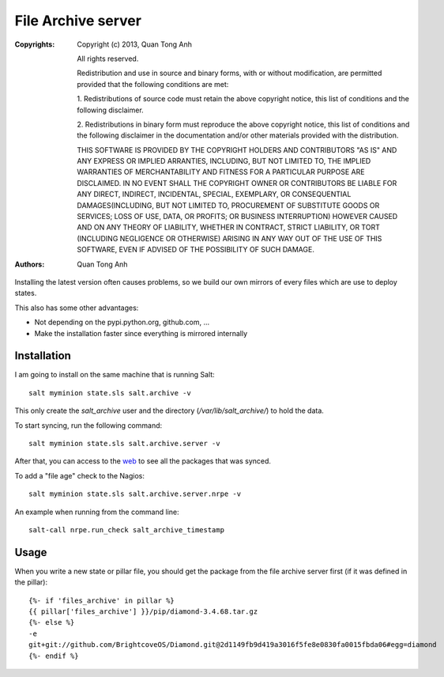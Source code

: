 File Archive server
===================

:Copyrights: Copyright (c) 2013, Quan Tong Anh

             All rights reserved.

             Redistribution and use in source and binary forms, with or without
             modification, are permitted provided that the following conditions
             are met:

             1. Redistributions of source code must retain the above copyright
             notice, this list of conditions and the following disclaimer.

             2. Redistributions in binary form must reproduce the above
             copyright notice, this list of conditions and the following
             disclaimer in the documentation and/or other materials provided
             with the distribution.

             THIS SOFTWARE IS PROVIDED BY THE COPYRIGHT HOLDERS AND CONTRIBUTORS
             "AS IS" AND ANY EXPRESS OR IMPLIED ARRANTIES, INCLUDING, BUT NOT
             LIMITED TO, THE IMPLIED WARRANTIES OF MERCHANTABILITY AND FITNESS
             FOR A PARTICULAR PURPOSE ARE DISCLAIMED. IN NO EVENT SHALL THE
             COPYRIGHT OWNER OR CONTRIBUTORS BE LIABLE FOR ANY DIRECT, INDIRECT,
             INCIDENTAL, SPECIAL, EXEMPLARY, OR CONSEQUENTIAL DAMAGES(INCLUDING,
             BUT NOT LIMITED TO, PROCUREMENT OF SUBSTITUTE GOODS OR SERVICES;
             LOSS OF USE, DATA, OR PROFITS; OR BUSINESS INTERRUPTION) HOWEVER
             CAUSED AND ON ANY THEORY OF LIABILITY, WHETHER IN CONTRACT, STRICT
             LIABILITY, OR TORT (INCLUDING NEGLIGENCE OR OTHERWISE) ARISING IN
             ANY WAY OUT OF THE USE OF THIS SOFTWARE, EVEN IF ADVISED OF THE
             POSSIBILITY OF SUCH DAMAGE.
:Authors: - Quan Tong Anh

Installing the latest version often causes problems, so we build our own
mirrors of every files which are use to deploy states.

This also has some other advantages:

* Not depending on the pypi.python.org, github.com, ...
* Make the installation faster since everything is mirrored internally

Installation
------------

I am going to install on the same machine that is running Salt::

  salt myminion state.sls salt.archive -v

This only create the `salt_archive` user and the directory
(`/var/lib/salt_archive/`) to hold the data. 

To start syncing, run the following command::

  salt myminion state.sls salt.archive.server -v

After that, you can access to the `web <http://q-archive.robotinfra.com>`_ to see all the packages that was synced.

To add a "file age" check to the Nagios::

  salt myminion state.sls salt.archive.server.nrpe -v

An example when running from the command line::

  salt-call nrpe.run_check salt_archive_timestamp

Usage
-----

When you write a new state or pillar file, you should get the package from the file
archive server first (if it was defined in the pillar)::

  {%- if 'files_archive' in pillar %}
  {{ pillar['files_archive'] }}/pip/diamond-3.4.68.tar.gz
  {%- else %}
  -e
  git+git://github.com/BrightcoveOS/Diamond.git@2d1149fb9d419a3016f5fe8e0830fa0015fbda06#egg=diamond
  {%- endif %}
